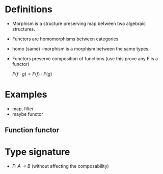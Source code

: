 * Definitions
  - Morphism is a structure preserving map between two algebraic structures.
  - Functors are homomorphisms between categories

  - homo (same) -morphism is a morphism between the same types.

  - Functors preserve composition of functions (use this prove any F
    is a functor)

    $F(f \cdot g) = F(f) \cdot F(g)$

* Examples
  - map, filter
  - maybe functor

   # Needs further reading
** Function functor

* Type signature
  - /F: A -> B/
    (without affecting the composability)
